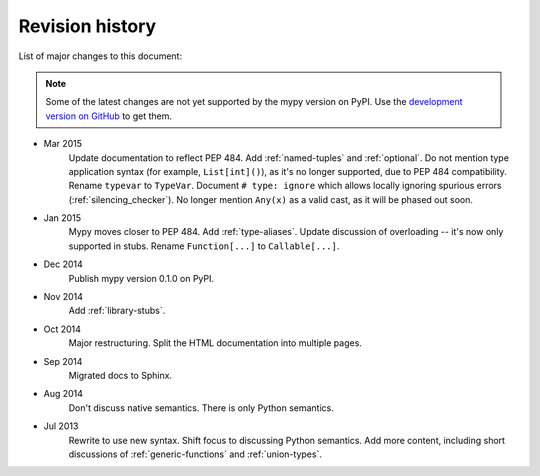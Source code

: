 Revision history
================

List of major changes to this document:

.. note::

   Some of the latest changes are not yet supported by the mypy
   version on PyPI. Use the
   `development version on GitHub <https://github.com/JukkaL/mypy>`_ to get
   them.

- Mar 2015
    Update documentation to reflect PEP 484.
    Add :ref:`named-tuples` and :ref:`optional`.
    Do not mention type application syntax (for
    example, ``List[int]()``), as it's no longer supported,
    due to PEP 484 compatibility. Rename ``typevar`` to
    ``TypeVar``. Document ``# type: ignore`` which allows
    locally ignoring spurious errors (:ref:`silencing_checker`).
    No longer mention
    ``Any(x)`` as a valid cast, as it will be phased out soon.

- Jan 2015
    Mypy moves closer to PEP 484.
    Add :ref:`type-aliases`. Update discussion of
    overloading -- it's now only supported in stubs.
    Rename ``Function[...]`` to ``Callable[...]``.

- Dec 2014
    Publish mypy version 0.1.0 on PyPI.

- Nov 2014
    Add :ref:`library-stubs`.

- Oct 2014
    Major restructuring.
    Split the HTML documentation into
    multiple pages.

- Sep 2014
    Migrated docs to Sphinx.

- Aug 2014
    Don't discuss native semantics. There is only Python
    semantics.

- Jul 2013
    Rewrite to use new syntax. Shift focus to discussing
    Python semantics. Add more content, including short discussions of
    :ref:`generic-functions` and :ref:`union-types`.
